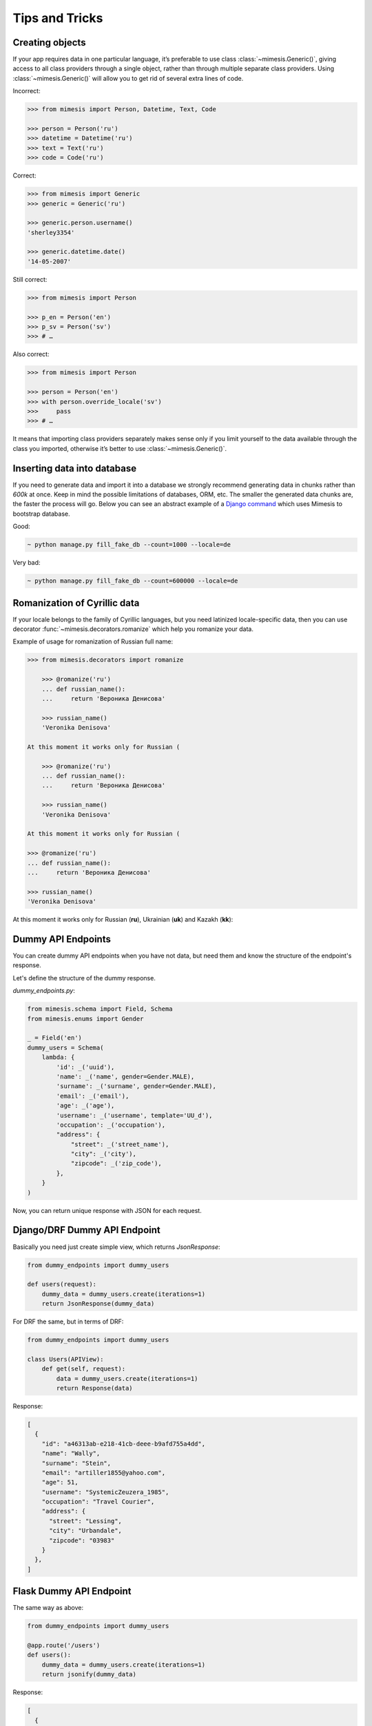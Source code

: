 ===============
Tips and Tricks
===============

Creating objects
----------------

If your app requires data in one particular language, it’s preferable to
use class :class:`~mimesis.Generic()`, giving access to all class providers through a
single object, rather than through multiple separate class providers.
Using :class:`~mimesis.Generic()` will allow you to get rid of several extra lines of
code.

Incorrect:

.. code:: python

    >>> from mimesis import Person, Datetime, Text, Code

    >>> person = Person('ru')
    >>> datetime = Datetime('ru')
    >>> text = Text('ru')
    >>> code = Code('ru')


Correct:

.. code:: python

    >>> from mimesis import Generic
    >>> generic = Generic('ru')

    >>> generic.person.username()
    'sherley3354'

    >>> generic.datetime.date()
    '14-05-2007'

Still correct:

.. code:: python

    >>> from mimesis import Person

    >>> p_en = Person('en')
    >>> p_sv = Person('sv')
    >>> # …

Also correct:

.. code:: python

    >>> from mimesis import Person

    >>> person = Person('en')
    >>> with person.override_locale('sv')
    >>>     pass
    >>> # …


It means that importing class providers separately makes sense only if
you limit yourself to the data available through the class you imported,
otherwise it’s better to use :class:`~mimesis.Generic()`.


Inserting data into database
----------------------------

If you need to generate data and import it into a database we strongly
recommend generating data in chunks rather than *600k* at once. Keep
in mind the possible limitations of databases, ORM, etc. The smaller the
generated data chunks are, the faster the process will go. Below you can
see an abstract example of a `Django command <https://docs.djangoproject.com/en/2.2/howto/custom-management-commands/>`_ which uses Mimesis to bootstrap database.

Good:

.. code:: text

    ~ python manage.py fill_fake_db --count=1000 --locale=de

Very bad:

.. code:: text

    ~ python manage.py fill_fake_db --count=600000 --locale=de


Romanization of Cyrillic data
-----------------------------

If your locale belongs to the family of Cyrillic languages, but you need
latinized locale-specific data, then you can use decorator :func:`~mimesis.decorators.romanize` which
help you romanize your data.

Example of usage for romanization of Russian full name:

.. code:: python

    >>> from mimesis.decorators import romanize

        >>> @romanize('ru')
        ... def russian_name():
        ...     return 'Вероника Денисова'

        >>> russian_name()
        'Veronika Denisova'

    At this moment it works only for Russian (

        >>> @romanize('ru')
        ... def russian_name():
        ...     return 'Вероника Денисова'

        >>> russian_name()
        'Veronika Denisova'

    At this moment it works only for Russian (

    >>> @romanize('ru')
    ... def russian_name():
    ...     return 'Вероника Денисова'

    >>> russian_name()
    'Veronika Denisova'

At this moment it works only for Russian (**ru**),
Ukrainian (**uk**) and Kazakh (**kk**):


Dummy API Endpoints
-------------------

You can create dummy API endpoints when you have not data,
but need them and know the structure of the endpoint's response.

Let's define the structure of the dummy response.

`dummy_endpoints.py`:

.. code:: python

    from mimesis.schema import Field, Schema
    from mimesis.enums import Gender

    _ = Field('en')
    dummy_users = Schema(
        lambda: {
            'id': _('uuid'),
            'name': _('name', gender=Gender.MALE),
            'surname': _('surname', gender=Gender.MALE),
            'email': _('email'),
            'age': _('age'),
            'username': _('username', template='UU_d'),
            'occupation': _('occupation'),
            "address": {
                "street": _('street_name'),
                "city": _('city'),
                "zipcode": _('zip_code'),
            },
        }
    )


Now, you can return unique response with JSON for each request.

Django/DRF Dummy API Endpoint
-----------------------------

Basically you need just create simple view, which returns `JsonResponse`:

.. code:: python

    from dummy_endpoints import dummy_users

    def users(request):
        dummy_data = dummy_users.create(iterations=1)
        return JsonResponse(dummy_data)


For DRF the same, but in terms of DRF:

.. code:: python

    from dummy_endpoints import dummy_users

    class Users(APIView):
        def get(self, request):
            data = dummy_users.create(iterations=1)
            return Response(data)

Response:

.. code:: json

    [
      {
        "id": "a46313ab-e218-41cb-deee-b9afd755a4dd",
        "name": "Wally",
        "surname": "Stein",
        "email": "artiller1855@yahoo.com",
        "age": 51,
        "username": "SystemicZeuzera_1985",
        "occupation": "Travel Courier",
        "address": {
          "street": "Lessing",
          "city": "Urbandale",
          "zipcode": "03983"
        }
      },
    ]

Flask Dummy API Endpoint
------------------------

The same way as above:

.. code:: python

    from dummy_endpoints import dummy_users

    @app.route('/users')
    def users():
        dummy_data = dummy_users.create(iterations=1)
        return jsonify(dummy_data)


Response:

.. code:: json

    [
      {
        "id": "f2b326e3-4ce7-1ae9-9e6d-34a28fb70106",
        "name": "Johnny",
        "surname": "Waller",
        "email": "vault1907@live.com",
        "age": 47,
        "username": "CaterpillarsSummational_1995",
        "occupation": "Scrap Dealer",
        "address": {
          "street": "Tonquin",
          "city": "Little Elm",
          "zipcode": "30328"
        }
      },
    ]



Integration with third-party libraries
--------------------------------------

- `mimesis-factory`_ - Integration with ``factory_boy``.
- `pytest-mimesis`_ - is a pytest plugin that provides pytest fixtures for Mimesis providers.

.. _mimesis-factory: https://github.com/mimesis-lab/mimesis-factory
.. _pytest-mimesis: https://github.com/pytest-dev/pytest-mimesis
